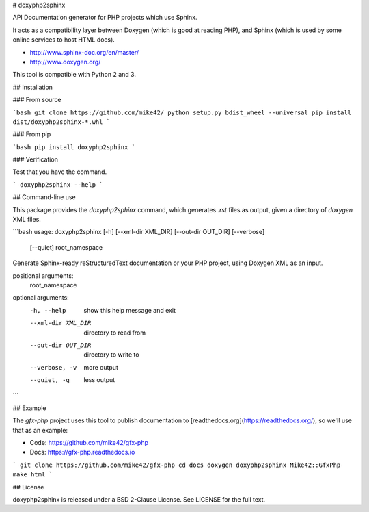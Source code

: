 # doxyphp2sphinx

API Documentation generator for PHP projects which use Sphinx.

It acts as a compatibility layer between Doxygen (which is good at reading PHP),
and Sphinx (which is used by some online services to host HTML docs).

- http://www.sphinx-doc.org/en/master/
- http://www.doxygen.org/

This tool is compatible with Python 2 and 3.

## Installation

### From source

```bash
git clone https://github.com/mike42/
python setup.py bdist_wheel --universal
pip install dist/doxyphp2sphinx-*.whl
```

### From pip

```bash
pip install doxyphp2sphinx
```

### Verification

Test that you have the command.

```
doxyphp2sphinx --help
```

## Command-line use

This package provides the `doxyphp2sphinx` command, which generates `.rst` files as output, given a directory
of `doxygen` XML files.

```bash
usage: doxyphp2sphinx [-h] [--xml-dir XML_DIR] [--out-dir OUT_DIR] [--verbose]
                      [--quiet]
                      root_namespace

Generate Sphinx-ready reStructuredText documentation or your PHP project,
using Doxygen XML as an input.

positional arguments:
  root_namespace

optional arguments:
  -h, --help         show this help message and exit
  --xml-dir XML_DIR  directory to read from
  --out-dir OUT_DIR  directory to write to
  --verbose, -v      more output
  --quiet, -q        less output
```

## Example

The `gfx-php` project uses this tool to publish documentation to [readthedocs.org](https://readthedocs.org/), so
we'll use that as an example:

- Code: https://github.com/mike42/gfx-php
- Docs: https://gfx-php.readthedocs.io

```
git clone https://github.com/mike42/gfx-php
cd docs
doxygen
doxyphp2sphinx Mike42::GfxPhp
make html
```

## License

doxyphp2sphinx is released under a BSD 2-Clause License. See LICENSE for the full text.


